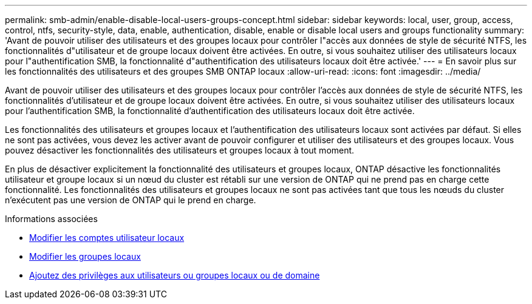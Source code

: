 ---
permalink: smb-admin/enable-disable-local-users-groups-concept.html 
sidebar: sidebar 
keywords: local, user, group, access, control, ntfs, security-style, data, enable, authentication, disable, enable or disable local users and groups functionality 
summary: 'Avant de pouvoir utiliser des utilisateurs et des groupes locaux pour contrôler l"accès aux données de style de sécurité NTFS, les fonctionnalités d"utilisateur et de groupe locaux doivent être activées. En outre, si vous souhaitez utiliser des utilisateurs locaux pour l"authentification SMB, la fonctionnalité d"authentification des utilisateurs locaux doit être activée.' 
---
= En savoir plus sur les fonctionnalités des utilisateurs et des groupes SMB ONTAP locaux
:allow-uri-read: 
:icons: font
:imagesdir: ../media/


[role="lead"]
Avant de pouvoir utiliser des utilisateurs et des groupes locaux pour contrôler l'accès aux données de style de sécurité NTFS, les fonctionnalités d'utilisateur et de groupe locaux doivent être activées. En outre, si vous souhaitez utiliser des utilisateurs locaux pour l'authentification SMB, la fonctionnalité d'authentification des utilisateurs locaux doit être activée.

Les fonctionnalités des utilisateurs et groupes locaux et l'authentification des utilisateurs locaux sont activées par défaut. Si elles ne sont pas activées, vous devez les activer avant de pouvoir configurer et utiliser des utilisateurs et des groupes locaux. Vous pouvez désactiver les fonctionnalités des utilisateurs et groupes locaux à tout moment.

En plus de désactiver explicitement la fonctionnalité des utilisateurs et groupes locaux, ONTAP désactive les fonctionnalités utilisateur et groupe locaux si un nœud du cluster est rétabli sur une version de ONTAP qui ne prend pas en charge cette fonctionnalité. Les fonctionnalités des utilisateurs et groupes locaux ne sont pas activées tant que tous les nœuds du cluster n'exécutent pas une version de ONTAP qui le prend en charge.

.Informations associées
* xref:modify-local-user-accounts-reference.html[Modifier les comptes utilisateur locaux]
* xref:modify-local-groups-reference.html[Modifier les groupes locaux]
* xref:add-privileges-local-domain-users-groups-task.html[Ajoutez des privilèges aux utilisateurs ou groupes locaux ou de domaine]

